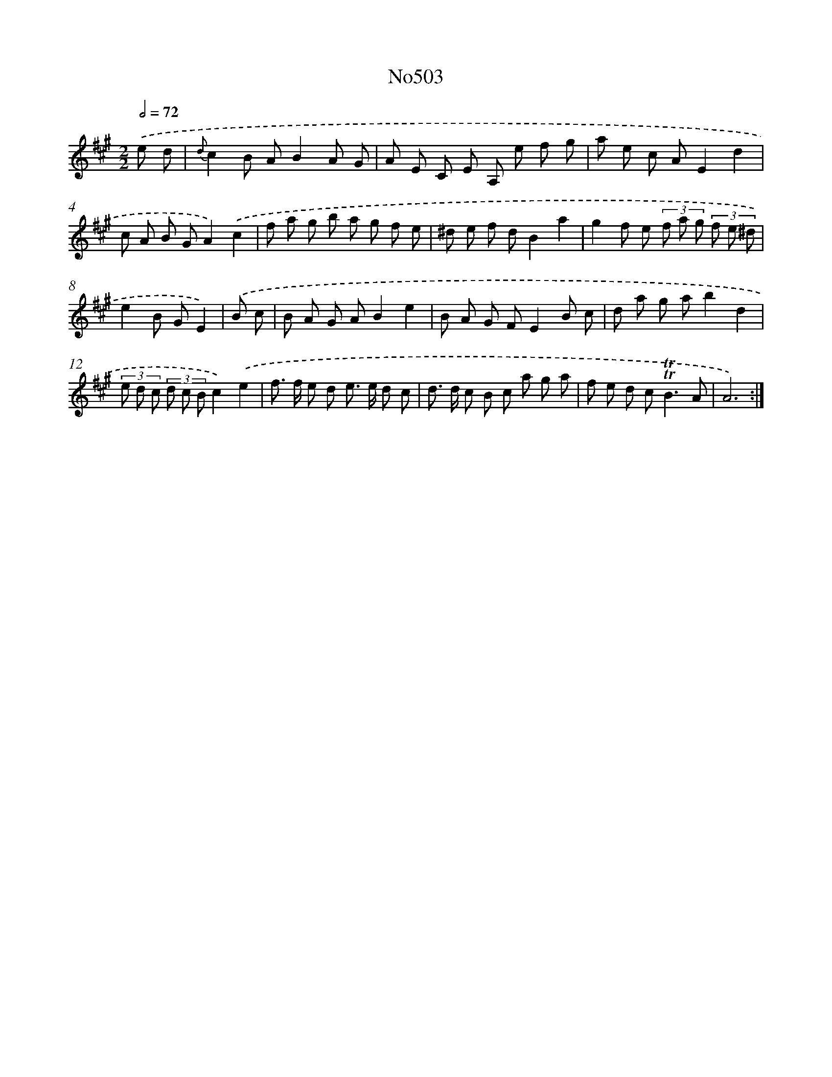 X: 6987
T: No503
%%abc-version 2.0
%%abcx-abcm2ps-target-version 5.9.1 (29 Sep 2008)
%%abc-creator hum2abc beta
%%abcx-conversion-date 2018/11/01 14:36:33
%%humdrum-veritas 3679018633
%%humdrum-veritas-data 3176974992
%%continueall 1
%%barnumbers 0
L: 1/8
M: 2/2
Q: 1/2=72
K: A clef=treble
.('e d [I:setbarnb 1]|
{d}c2B AB2A G |
A E C E A, e f g |
a e c AE2d2 |
c A B GA2).('c2 |
f a g b a g f e |
^d e f dB2a2 |
g2f e (3f a g (3f e ^d |
e2B GE2) |
.('B c [I:setbarnb 9]|
B A G AB2e2 |
B A G FE2B c |
d a g ab2d2 |
(3e d c (3d c Bc2).('e2 |
f> f e d e> e d c |
d> d c B c a g a |
f e d c2<!trill!!trill!B2A |
A6) :|]

